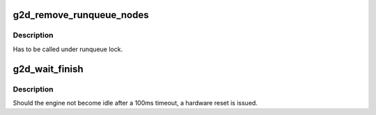 .. -*- coding: utf-8; mode: rst -*-
.. src-file: drivers/gpu/drm/exynos/exynos_drm_g2d.c

.. _`g2d_remove_runqueue_nodes`:

g2d_remove_runqueue_nodes
=========================

.. c:function:: void g2d_remove_runqueue_nodes(struct g2d_data *g2d, struct drm_file* file)

    remove items from the list of runqueue nodes

    :param g2d:
        G2D state object
    :type g2d: struct g2d_data \*

    :param file:
        if not zero, only remove items with this DRM file
    :type file: struct drm_file\*

.. _`g2d_remove_runqueue_nodes.description`:

Description
-----------

Has to be called under runqueue lock.

.. _`g2d_wait_finish`:

g2d_wait_finish
===============

.. c:function:: void g2d_wait_finish(struct g2d_data *g2d, struct drm_file *file)

    wait for the G2D engine to finish the current runqueue node

    :param g2d:
        G2D state object
    :type g2d: struct g2d_data \*

    :param file:
        if not zero, only wait if the current runqueue node belongs
        to the DRM file
    :type file: struct drm_file \*

.. _`g2d_wait_finish.description`:

Description
-----------

Should the engine not become idle after a 100ms timeout, a hardware
reset is issued.

.. This file was automatic generated / don't edit.

